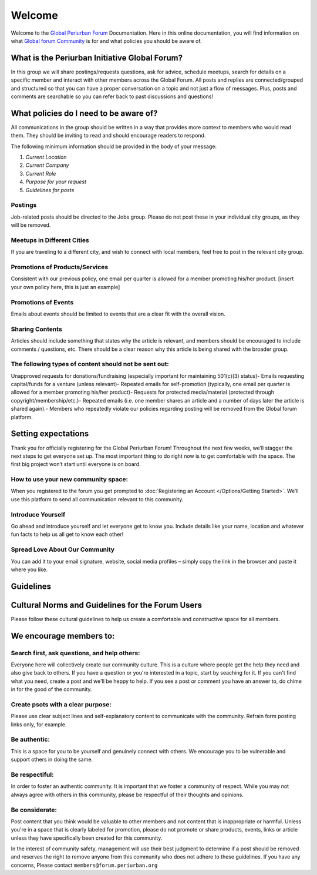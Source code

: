 Welcome
++++++++++

Welcome to the `Global Periurban Forum <https://forum.periurban.org>`_ Documentation.
Here in this online documentation, you will find information on what `Global forum Community <https://forum.periurban.org>`_ is for and what policies you should be aware of.


What is the Periurban Initiative Global Forum?
=======================================================
In this group we will share postings/requests questions, ask for advice, schedule meetups, search for details on a specific member and interact with other members across the Global Forum. All posts and replies are connected/grouped and structured so that you can have a proper conversation on a topic and not just a flow of messages. Plus, posts and comments are searchable so you can refer back to past discussions and questions!

  

What policies do I need to be aware of?
============================================
All communications in the group should be written in a way that provides more context to members who would read them. They should be inviting to read and should encourage readers to respond. 

The following minimum information should be provided in the body of your message:

#. *Current Location*
#. *Current Company*
#. *Current Role*
#. *Purpose for your request*
#. *Guidelines for posts*


Postings
---------------------------------
Job-related posts should be directed to the Jobs group. Please do not post these in your individual city groups, as they will be removed.


Meetups in Different Cities
---------------------------------
If you are traveling to a different city, and wish to connect with local members, feel free to post in the relevant city group.


Promotions of Products/Services
----------------------------------
Consistent with our previous policy, one email per quarter is allowed for a member promoting his/her product. [insert your own policy here, this is just an example]



Promotions of Events
-----------------------------------
Emails about events should be limited to events that are a clear fit with the overall vision.

Sharing Contents
------------------------------------
Articles should include something that states why the article is relevant, and members should be encouraged to include comments / questions, etc. There should be a clear reason why this article is being shared with the broader group.

The following types of content should not be sent out:
----------------------------------------------------------
Unapproved requests for donations/fundraising (especially important for maintaining 501(c)(3) status)- Emails requesting capital/funds for a venture (unless relevant)- Repeated emails for self-promotion (typically, one email per quarter is allowed for a member promoting his/her product)- Requests for protected media/material (protected through copyright/membership/etc.)- Repeated emails (i.e. one member shares an article and a number of days later the article is shared again).- Members who repeatedly violate our policies regarding posting will be removed from the Global forum platform.

Setting expectations
==============================================

Thank you for officially registering for the Global Periurban Forum! Throughout the next few weeks, we’ll stagger the next steps to get everyone set up. The most important thing to do right now is to get comfortable with the space. The first big project won’t start until everyone is on board.

How to use your new community space:
----------------------------------------------------------
When you registered to the forum you get prompted to :doc:`Registering an Account </Options/Getting Started>`. We’ll use this platform to send all communication relevant to this community.

Introduce Yourself
----------------------------------------------------------
Go ahead and introduce yourself and let everyone get to know you. Include details like your name, location and whatever fun facts to help us all get to know each other!

Spread Love About Our Community
----------------------------------------------------------
You can add it to your email signature, website, social media profiles – simply copy the link in the browser and paste it where you like.



Guidelines
========================================

Cultural Norms and Guidelines for the Forum Users
===========================================================

Please follow these cultural guidelines to help us create a comfortable and constructive space for all members.

We encourage members to:
=========================================

Search first, ask questions, and help others:
----------------------------------------------------------
Everyone here will collectively create our community culture. This is a culture where people get the help they need and also give back to others. If you have a question or you're interested in a topic, start by seaching for it. If you can't find what you need, create a post and we'll be heppy to help. If you see a post or comment you have an answer to, do chime in for the good of the community.

Create psots with a clear purpose:
----------------------------------------------------------
Please use clear subject lines and self-explanatory content to communicate with the community. Refrain form posting links only, for example.

Be authentic:
----------------------------------------------------------
This is a space for you to be yourself and genuinely connect with others. We encourage you to be vulnerable and support others in doing the same.

Be respectiful:
-----------------------------------------------------------
In order to foster an authentic community. It is important that we foster a community of respect. While you may not always agree with others in this community, please be respectful of their thoughts and opinions.

Be considerate:
-----------------------------------------------------------
Post content that you think would be valuable to other members and not content that is inappropriate or harmful. Unless you're in a space that is clearly labeled for promotion, please do  not promote or share products, events, links or article unless they have specifically been created for this community.

In the interest of community safety, management will use their best judgment to determine if a post should be removed and reserves the right to remove anyone from this community who does not adhere to these guidelines. If you have any concerns, Please contact ``members@forum.periurban.org``